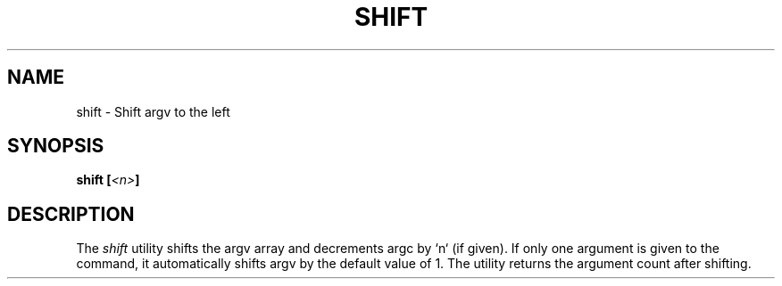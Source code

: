 .TH SHIFT 1
.SH NAME
shift \- Shift argv to the left
.SH SYNOPSIS
.BI "shift [" <n> ]
.SH DESCRIPTION
The
.I shift
utility shifts the argv array and decrements argc by `n` (if given). If only one argument is given to the command, it automatically shifts argv by the default value of 1. The utility returns the argument count after shifting.
